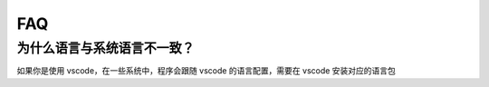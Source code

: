 FAQ
======

.. raw:: html

    <div class="page-faq">

为什么语言与系统语言不一致？
^^^^^^^^^^^^^^^^^^^^^^^^^^^^^^^^^^^^^^^^^^^^^

如果你是使用 vscode，在一些系统中，程序会跟随 vscode 的语言配置，需要在 vscode 安装对应的语言包

.. raw:: html

    </div>
